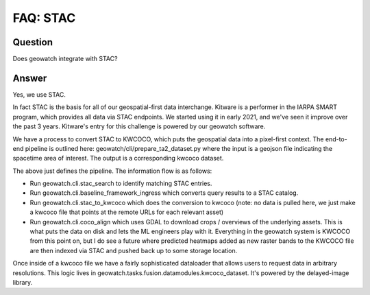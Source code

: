 FAQ: STAC
=========

Question
--------

Does geowatch integrate with STAC?


Answer
------

Yes, we use STAC.

In fact STAC is the basis for all of our geospatial-first data interchange.
Kitware is a performer in the IARPA SMART program, which provides all data via
STAC endpoints. We started using it in early 2021, and we've seen it improve
over the past 3 years. Kitware's entry for this challenge is powered by our
geowatch software.

We have a process to convert STAC to KWCOCO, which puts the geospatial data
into a pixel-first context. The end-to-end pipeline is outlined here:
geowatch/cli/prepare_ta2_dataset.py where the input is a geojson file
indicating the spacetime area of interest. The output is a corresponding kwcoco
dataset.

The above just defines the pipeline. The information flow is as follows:

* Run geowatch.cli.stac_search to identify matching STAC entries.

* Run geowatch.cli.baseline_framework_ingress  which converts query results to a STAC catalog.

* Run geowatch.cli.stac_to_kwcoco which does the conversion to kwcoco (note: no data is pulled here, we just make a kwcoco file that points at the remote URLs for each relevant asset)

* Run geowatch.cli.coco_align which uses GDAL to download crops / overviews of the underlying assets. This is what puts the data on disk and lets the ML engineers play with it. Everything in the geowatch system is KWCOCO from this point on, but I do see a future where predicted heatmaps added as new raster bands to the KWCOCO file are then indexed via STAC and pushed back up to some storage location.

Once inside of a kwcoco file we have a fairly sophisticated dataloader that
allows users to request data in arbitrary resolutions. This logic lives in
geowatch.tasks.fusion.datamodules.kwcoco_dataset. It's powered by the
delayed-image library.
